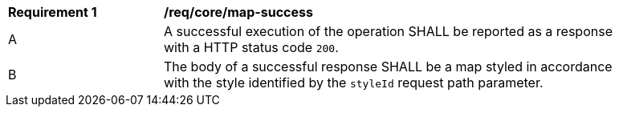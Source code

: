 [[req_core_c-m-success]] 
[width="90%",cols="2,6a"]
|===
^|*Requirement {counter:req-id}* |*/req/core/map-success* 
^|A |A successful execution of the operation SHALL be reported as a response with a HTTP status code `200`.
^|B |The body of a successful response SHALL be a map styled in accordance with the style identified by the `styleId` request path parameter. 
|===
